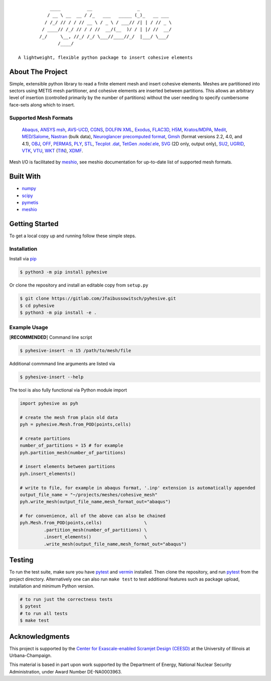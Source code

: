 |MIT License| |Version| |PyVersion| |Stability|

::

               ____          __                 _
              / __ \ __  __ / /_   ___   _____ (_)_   __ ___
             / /_/ // / / // __ \ / _ \ / ___// /| | / // _ \
            / ____// /_/ // / / //  __/(__  )/ / | |/ //  __/
           /_/     \__, //_/ /_/ \___//____//_/  |___/ \___/
                  /____/

   A lightweight, flexible python package to insert cohesive elements


About The Project
-----------------

Simple, extensible python library to read a finite element mesh and
insert cohesive elements. Meshes are partitioned into sectors using
METIS mesh partitioner, and cohesive elements are inserted between
partitions. This allows an arbitrary level of insertion (controlled
primarily by the number of partitions) without the user needing to
specify cumbersome face-sets along which to insert.

.. image:: images/pyhesive-algo.png
   :width: 600

Supported Mesh Formats
~~~~~~~~~~~~~~~~~~~~~~

   `Abaqus <http://abaqus.software.polimi.it/v6.14/index.html>`__,
   `ANSYS
   msh <https://www.afs.enea.it/fluent/Public/Fluent-Doc/PDF/chp03.pdf>`__,
   `AVS-UCD <https://lanl.github.io/LaGriT/pages/docs/read_avs.html>`__,
   `CGNS <https://cgns.github.io/>`__, `DOLFIN
   XML <https://manpages.ubuntu.com/manpages/disco/man1/dolfin-convert.1.html>`__,
   `Exodus <https://cubit.sandia.gov/public/13.2/help_manual/WebHelp/finite_element_model/exodus/block_specification.htm>`__,
   `FLAC3D <https://www.itascacg.com/software/flac3d>`__,
   `H5M <https://www.mcs.anl.gov/~fathom/moab-docs/h5mmain.html>`__,
   `Kratos/MDPA <https://github.com/KratosMultiphysics/Kratos/wiki/Input-data>`__,
   `Medit <https://people.sc.fsu.edu/~jburkardt/data/medit/medit.html>`__,
   `MED/Salome <https://docs.salome-platform.org/latest/dev/MEDCoupling/developer/med-file.html>`__,
   `Nastran <https://help.autodesk.com/view/NSTRN/2019/ENU/?guid=GUID-42B54ACB-FBE3-47CA-B8FE-475E7AD91A00>`__
   (bulk data), `Neuroglancer precomputed
   format <https://github.com/google/neuroglancer/tree/master/src/neuroglancer/datasource/precomputed#mesh-representation-of-segmented-object-surfaces>`__,
   `Gmsh <http://gmsh.info/doc/texinfo/gmsh.html#File-formats>`__
   (format versions 2.2, 4.0, and 4.1),
   `OBJ <https://en.wikipedia.org/wiki/Wavefront_.obj_file>`__,
   `OFF <https://segeval.cs.princeton.edu/public/off_format.html>`__,
   `PERMAS <https://www.intes.de>`__,
   `PLY <https://en.wikipedia.org/wiki/PLY_(file_format)>`__,
   `STL <https://en.wikipedia.org/wiki/STL_(file_format)>`__, `Tecplot
   .dat <http://paulbourke.net/dataformats/tp/>`__, `TetGen
   .node/.ele <https://wias-berlin.de/software/tetgen/fformats.html>`__,
   `SVG <https://www.w3.org/TR/SVG/>`__ (2D only, output only),
   `SU2 <https://su2code.github.io/docs_v7/Mesh-File>`__,
   `UGRID <http://www.simcenter.msstate.edu/software/downloads/doc/ug_io/3d_grid_file_type_ugrid.html>`__,
   `VTK <https://www.vtk.org/wp-content/uploads/2015/04/file-formats.pdf>`__,
   `VTU <https://www.vtk.org/Wiki/VTK_XML_Formats>`__,
   `WKT <https://en.wikipedia.org/wiki/Well-known_text_representation_of_geometry>`__
   (`TIN <https://en.wikipedia.org/wiki/Triangulated_irregular_network>`__),
   `XDMF <http://www.xdmf.org/index.php/XDMF_Model_and_Format>`__.

Mesh I/O is facilitated by
`meshio <https://github.com/nschloe/meshio>`__, see meshio documentation
for up-to-date list of supported mesh formats.

Built With
----------

-  `numpy <https://numpy.org/>`__
-  `scipy <https://www.scipy.org/>`__
-  `pymetis <https://github.com/inducer/pymetis>`__
-  `meshio <https://github.com/nschloe/meshio>`__


Getting Started
---------------

To get a local copy up and running follow these simple steps.

Installation
~~~~~~~~~~~~

Install via `pip <https://pypi.org/project/pyhesive/>`__

.. code:: sh

   $ python3 -m pip install pyhesive

Or clone the repository and install an editable copy from ``setup.py``

.. code:: sh

   $ git clone https://gitlab.com/Jfaibussowitsch/pyhesive.git
   $ cd pyhesive
   $ python3 -m pip install -e .

Example Usage
~~~~~~~~~~~~~

[**RECOMMENDED**] Command line script

.. code:: sh

   $ pyhesive-insert -n 15 /path/to/mesh/file

Additional commmand line arguments are listed via

.. code:: sh

   $ pyhesive-insert --help

The tool is also fully functional via Python module import

.. code:: python

   import pyhesive as pyh

   # create the mesh from plain old data
   pyh = pyhesive.Mesh.from_POD(points,cells)

   # create partitions
   number_of_partitions = 15 # for example
   pyh.partition_mesh(number_of_partitions)

   # insert elements between partitions
   pyh.insert_elements()
       
   # write to file, for example in abaqus format, '.inp' extension is automatically appended
   output_file_name = "~/projects/meshes/cohesive_mesh"
   pyh.write_mesh(output_file_name,mesh_format_out="abaqus")

   # for convenience, all of the above can also be chained
   pyh.Mesh.from_POD(points,cells)                \
            .partition_mesh(number_of_partitions) \
            .insert_elements()                    \
            .write_mesh(output_file_name,mesh_format_out="abaqus")

Testing
-------

To run the test suite, make sure you have
`pytest <https://docs.pytest.org/en/6.2.x/>`__ and
`vermin <https://pypi.org/project/vermin/>`__ installed. Then clone the
repository, and run `pytest <https://docs.pytest.org/en/6.2.x/>`__ from
the project directory. Alternatively one can also run ``make test`` to
test additional features such as package upload, installation and
minimum Python version.

.. code:: sh

   # to run just the correctness tests
   $ pytest
   # to run all tests
   $ make test

Acknowledgments
---------------

This project is supported by the `Center for Exascale-enabled Scramjet
Design (CEESD) <https://ceesd.illinois.edu/>`__ at the University of
Illinois at Urbana-Champaign.

This material is based in part upon work supported by the Department of
Energy, National Nuclear Security Administration, under Award Number
DE-NA0003963.

.. raw:: html

   <!-- https://www.markdownguide.org/basic-syntax/#reference-style-links -->

.. |MIT License| image:: https://img.shields.io/pypi/l/pyhesive
   :target: https://gitlab.com/Jfaibussowitsch/pyhesive/-/blob/master/LICENSE
.. |Version| image:: https://img.shields.io/pypi/v/pyhesive
   :target: https://pypi.org/project/pyhesive/
.. |PyVersion| image:: https://img.shields.io/pypi/pyversions/pyhesive
   :target: https://www.python.org/downloads/
.. |Stability| image:: https://img.shields.io/pypi/status/pyhesive
   :target: https://pypi.org/project/pyhesive/
